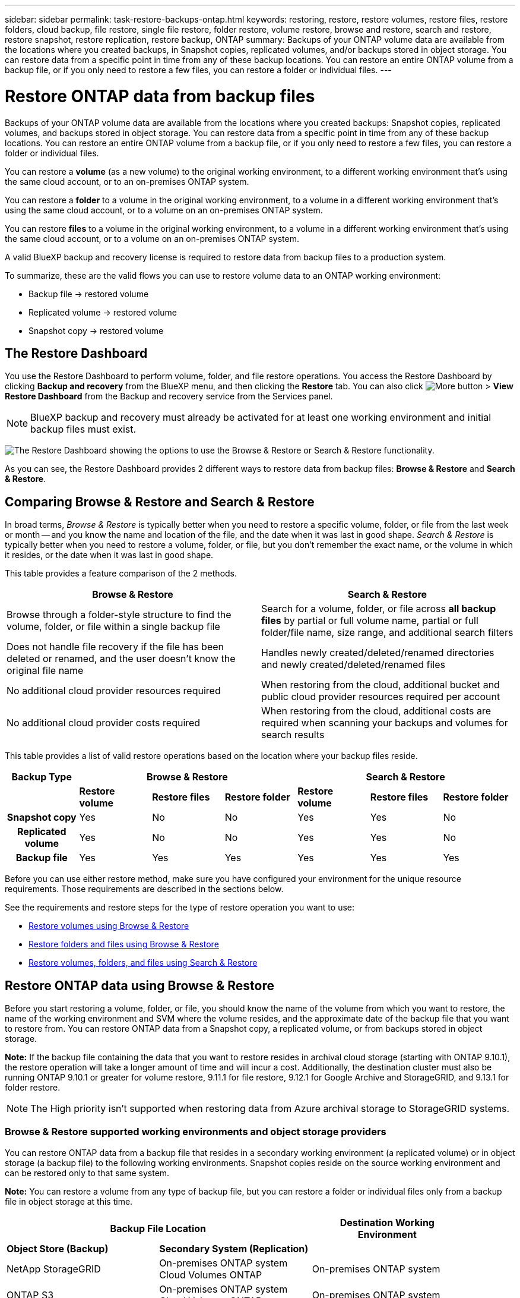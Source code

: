 ---
sidebar: sidebar
permalink: task-restore-backups-ontap.html
keywords: restoring, restore, restore volumes, restore files, restore folders, cloud backup, file restore, single file restore, folder restore, volume restore, browse and restore, search and restore, restore snapshot, restore replication, restore backup, ONTAP
summary: Backups of your ONTAP volume data are available from the locations where you created backups, in Snapshot copies, replicated volumes, and/or backups stored in object storage. You can restore data from a specific point in time from any of these backup locations. You can restore an entire ONTAP volume from a backup file, or if you only need to restore a few files, you can restore a folder or individual files.
---

= Restore ONTAP data from backup files
:hardbreaks:
:nofooter:
:icons: font
:linkattrs:
:imagesdir: ./media/

[.lead]
Backups of your ONTAP volume data are available from the locations where you created backups: Snapshot copies, replicated volumes, and backups stored in object storage. You can restore data from a specific point in time from any of these backup locations. You can restore an entire ONTAP volume from a backup file, or if you only need to restore a few files, you can restore a folder or individual files.

You can restore a *volume* (as a new volume) to the original working environment, to a different working environment that's using the same cloud account, or to an on-premises ONTAP system.

You can restore a *folder* to a volume in the original working environment, to a volume in a different working environment that's using the same cloud account, or to a volume on an on-premises ONTAP system.

You can restore *files* to a volume in the original working environment, to a volume in a different working environment that's using the same cloud account, or to a volume on an on-premises ONTAP system.

A valid BlueXP backup and recovery license is required to restore data from backup files to a production system.

To summarize, these are the valid flows you can use to restore volume data to an ONTAP working environment:

* Backup file -> restored volume
* Replicated volume -> restored volume
* Snapshot copy -> restored volume

== The Restore Dashboard

You use the Restore Dashboard to perform volume, folder, and file restore operations. You access the Restore Dashboard by clicking *Backup and recovery* from the BlueXP menu, and then clicking the *Restore* tab. You can also click image:screenshot_gallery_options.gif[More button] > *View Restore Dashboard* from the Backup and recovery service from the Services panel.

NOTE: BlueXP backup and recovery must already be activated for at least one working environment and initial backup files must exist.

image:screenshot_restore_dashboard.png["The Restore Dashboard showing the options to use the Browse & Restore or Search & Restore functionality."]

As you can see, the Restore Dashboard provides 2 different ways to restore data from backup files: *Browse & Restore* and *Search & Restore*.

== Comparing Browse & Restore and Search & Restore

In broad terms, _Browse & Restore_ is typically better when you need to restore a specific volume, folder, or file from the last week or month -- and you know the name and location of the file, and the date when it was last in good shape. _Search & Restore_ is typically better when you need to restore a volume, folder, or file, but you don't remember the exact name, or the volume in which it resides, or the date when it was last in good shape.

This table provides a feature comparison of the 2 methods.

[cols=2*,options="header",cols="50,50"]
|===

| Browse & Restore
| Search & Restore

| Browse through a folder-style structure to find the volume, folder, or file within a single backup file | Search for a volume, folder, or file across *all backup files* by partial or full volume name, partial or full folder/file name, size range, and additional search filters
| Does not handle file recovery if the file has been deleted or renamed, and the user doesn't know the original file name | Handles newly created/deleted/renamed directories and newly created/deleted/renamed files
| No additional cloud provider resources required | When restoring from the cloud, additional bucket and public cloud provider resources required per account
| No additional cloud provider costs required | When restoring from the cloud, additional costs are required when scanning your backups and volumes for search results

|===

This table provides a list of valid restore operations based on the location where your backup files reside. 

[cols=7*,options="header",cols="14h,14,14,14,14,14,14",width="100%"]
|===
| Backup Type
3+^| Browse & Restore
3+^| Search & Restore

|  | *Restore volume* | *Restore files* | *Restore folder* | *Restore volume* | *Restore files* | *Restore folder* 
| Snapshot copy | Yes | No | No | Yes | Yes | No 
| Replicated volume | Yes | No | No | Yes | Yes | No 
| Backup file | Yes | Yes | Yes | Yes | Yes | Yes 

|===

Before you can use either restore method, make sure you have configured your environment for the unique resource requirements. Those requirements are described in the sections below.

See the requirements and restore steps for the type of restore operation you want to use:

* <<Restoring volumes using Browse & Restore,Restore volumes using Browse & Restore>>
* <<Restoring folders and files using Browse & Restore,Restore folders and files using Browse & Restore>>
* <<Restoring ONTAP data using Search & Restore,Restore volumes, folders, and files using Search & Restore>>

// provides buttons for you to restore volumes and files. Clicking the _Restore Volumes_ or _Restore Files_ buttons starts a wizard that walks you through the steps to restore that data.
//
// The dashboard also provides a list of all the volumes and all the files you have restored in case you need a history of previous restore actions. You can expand the row for each restored volume or file to view the details about the source and destination locations for the volume or file.
//
// Note that you can also initiate a volume or file restore operation from a working environment in the Services panel. When started from this location the source working environment selection is automatically filled with the name of the current working environment.
//
// image:screenshot_restore_services_actions.png[A screenshot showing how to select volume and file restore operations from the Services panel.]

== Restore ONTAP data using Browse & Restore

Before you start restoring a volume, folder, or file, you should know the name of the volume from which you want to restore, the name of the working environment and SVM where the volume resides, and the approximate date of the backup file that you want to restore from. You can restore ONTAP data from a Snapshot copy, a replicated volume, or from backups stored in object storage.

*Note:* If the backup file containing the data that you want to restore resides in archival cloud storage (starting with ONTAP 9.10.1), the restore operation will take a longer amount of time and will incur a cost. Additionally, the destination cluster must also be running ONTAP 9.10.1 or greater for volume restore, 9.11.1 for file restore, 9.12.1 for Google Archive and StorageGRID, and 9.13.1 for folder restore.

ifdef::aws[]
link:reference-aws-backup-tiers.html[Learn more about restoring from AWS archival storage].
endif::aws[]
ifdef::azure[]
link:reference-azure-backup-tiers.html[Learn more about restoring from Azure archival storage].
endif::azure[]
ifdef::gcp[]
link:reference-google-backup-tiers.html[Learn more about restoring from Google archival storage].
endif::gcp[]

NOTE: The High priority isn't supported when restoring data from Azure archival storage to StorageGRID systems.

=== Browse & Restore supported working environments and object storage providers

You can restore ONTAP data from a backup file that resides in a secondary working environment (a replicated volume) or in object storage (a backup file) to the following working environments. Snapshot copies reside on the source working environment and can be restored only to that same system.

*Note:* You can restore a volume from any type of backup file, but you can restore a folder or individual files only from a backup file in object storage at this time.

[cols=3*,options="header",cols="33,33,33",width="90%"]
|===

2+^| Backup File Location
| Destination Working Environment

| *Object Store (Backup)* | *Secondary System (Replication)* |
ifdef::aws[]
| Amazon S3 | Cloud Volumes ONTAP in AWS
On-premises ONTAP system
| Cloud Volumes ONTAP in AWS
On-premises ONTAP system
endif::aws[]
ifdef::azure[]
| Azure Blob | Cloud Volumes ONTAP in Azure
On-premises ONTAP system
| Cloud Volumes ONTAP in Azure
On-premises ONTAP system
endif::azure[]
ifdef::gcp[]
| Google Cloud Storage | Cloud Volumes ONTAP in Google
On-premises ONTAP system
| Cloud Volumes ONTAP in Google
On-premises ONTAP system
endif::gcp[]
| NetApp StorageGRID | On-premises ONTAP system
Cloud Volumes ONTAP
| On-premises ONTAP system
| ONTAP S3 | On-premises ONTAP system
Cloud Volumes ONTAP
| On-premises ONTAP system

|===

//
//[cols=2*,options="header",cols="35,50",width="70%"]
//|===
//
//| Backup File Location |
//Destination Working Environment
//ifdef::aws[]
//| Amazon S3 | Cloud Volumes ONTAP in AWS
//On-premises ONTAP system
//endif::aws[]
//ifdef::azure[]
//| Azure Blob | Cloud Volumes ONTAP in Azure
//On-premises ONTAP system
//endif::azure[]
//ifdef::gcp[]
//| Google Cloud Storage | Cloud Volumes ONTAP in Google
//On-premises ONTAP system
//endif::gcp[]
//| NetApp StorageGRID | On-premises ONTAP system
//
//|===

For Browse & Restore, the Connector can be installed in the following locations:

ifdef::aws[]
* For Amazon S3, the Connector can be deployed in AWS or in your premises 
endif::aws[]
ifdef::azure[]
* For Azure Blob, the Connector can be deployed in Azure or in your premises 
endif::azure[]
ifdef::gcp[]
* For Google Cloud Storage, the Connector must be deployed in your Google Cloud Platform VPC
endif::gcp[]
* For StorageGRID, the Connector must be deployed in your premises; with or without internet access
* For ONTAP S3, the Connector must be deployed in your premises; with or without internet access

Note that references to "on-premises ONTAP systems" includes FAS, AFF, and ONTAP Select systems.

NOTE: If the ONTAP version on your system is less than 9.13.1, then you can't restore folders or files if the backup file has been configured with DataLock & Ransomware. In this case, you can restore the entire volume from the backup file and then access the files you need.

=== Restore volumes using Browse & Restore

When you restore a volume from a backup file, BlueXP backup and recovery creates a _new_ volume using the data from the backup. When using a cloud backup, you can restore the data to a volume in the original working environment or to a different working environment that's located in the same cloud account as the source working environment. You can also restore volumes to an on-premises ONTAP system.

When restoring from a replicated volume, you can restore the volume to the original working environment or to a Cloud Volumes ONTAP or on-premises ONTAP system.

image:diagram_browse_restore_volume.png["A diagram that shows the flow to perform a volume restore operation using Browse & Restore."]

As you can see, you'll need to know the source working environment name, storage VM, volume name, and backup file date to perform a volume restore.

The following video shows a quick walkthrough of restoring a volume:

video::9Og5agUWyRk[youtube, width=848, height=480, end=164]

.Steps

. From the BlueXP menu, select *Protection > Backup and recovery*.

. Click the *Restore* tab and the Restore Dashboard is displayed.

. From the _Browse & Restore_ section, click *Restore Volume*.
+
image:screenshot_restore_volume_selection.png[A screenshot of selecting the Restore Volumes button from the Restore Dashboard.]

. In the _Select Source_ page, navigate to the backup file for the volume you want to restore. Select the *Working Environment*, the *Volume*, and the *Backup* file that has the date/time stamp from which you want to restore.
+
The *Location* column shows whether the backup file (Snapshot) is *Local* (a Snapshot copy on the source system), *Secondary* (a replicated volume on a secondary ONTAP system), or *Object Storage* (a backup file in object storage). Choose the file that you want to restore.
+
image:screenshot_restore_select_volume_snapshot.png["A screenshot of selecting the working environment, volume, and volume backup file that you want to restore."]

. Click *Next*.
+
Note that if you select a backup file in object storage, and ransomware protection is active for that backup (if you enabled DataLock and Ransomware Protection in the backup policy), then you are prompted to run an additional ransomware scan on the backup file before restoring the data. We recommend that you scan the backup file for ransomware.

. In the _Select Destination_ page, select the *Working Environment* where you want to restore the volume.
+
image:screenshot_restore_select_work_env_volume.png[A screenshot of selecting the destination working environment for the volume you want to restore.]
+
. When restoring a backup file from object storage, if you select an on-premises ONTAP system and you haven't already configured the cluster connection to the object storage, you are prompted for additional information:
+
ifdef::aws[]
* When restoring from Amazon S3, select the IPspace in the ONTAP cluster where the destination volume will reside, enter the access key and secret key for the user you created to give the ONTAP cluster access to the S3 bucket, and optionally choose a private VPC endpoint for secure data transfer.
endif::aws[]
ifdef::azure[]
* When restoring from Azure Blob, select the IPspace in the ONTAP cluster where the destination volume will reside, select the Azure Subscription to access the object storage, and optionally choose a private endpoint for secure data transfer by selecting the VNet and Subnet.
endif::azure[]
ifdef::gcp[]
* When restoring from Google Cloud Storage, select the Google Cloud Project and the Access Key and Secret Key to access the object storage, the region where the backups are stored, and the IPspace in the ONTAP cluster where the destination volume will reside.
endif::gcp[]
* When restoring from StorageGRID, enter the FQDN of the StorageGRID server and the port that ONTAP should use for HTTPS communication with StorageGRID, select the Access Key and Secret Key needed to access the object storage, and the IPspace in the ONTAP cluster where the destination volume will reside.
* When restoring from ONTAP S3, enter the FQDN of the ONTAP S3 server and the port that ONTAP should use for HTTPS communication with ONTAP S3, select the Access Key and Secret Key needed to access the object storage, and the IPspace in the ONTAP cluster where the destination volume will reside.

. Enter the name you want to use for the restored volume, and select the Storage VM and Aggregate where the volume will reside. When restoring a FlexGroup volume you can choose multiple aggregates. By default, *<source_volume_name>_restore* is used as the volume name.
+
image:screenshot_restore_new_vol_name.png[A screenshot of entering the name of the new volume that you want to restore.]
+
And if you are restoring the volume from a backup file that resides in an archival storage tier (available starting with ONTAP 9.10.1), then you can select the Restore Priority.
+
ifdef::aws[]
link:reference-aws-backup-tiers.html#restoring-data-from-archival-storage[Learn more about restoring from AWS archival storage].
endif::aws[]
ifdef::azure[]
link:reference-azure-backup-tiers.html#restoring-data-from-archival-storage[Learn more about restoring from Azure archival storage].
endif::azure[]
ifdef::gcp[]
link:reference-google-backup-tiers.html#restoring-data-from-archival-storage[Learn more about restoring from Google archival storage]. Backup files in the Google Archive storage tier are restored almost immediately, and require no Restore Priority.
endif::gcp[]

. Click *Restore* and you are returned to the Restore Dashboard so you can review the progress of the restore operation.

.Result

BlueXP backup and recovery creates a new volume based on the backup you selected. 
//You can link:task-manage-backups-ontap.html[manage the backup settings for this new volume] as required.

Note that restoring a volume from a backup file that resides in archival storage can take many minutes or hours depending on the archive tier and the restore priority. You can click the *Job Monitoring* tab to see the restore progress.

=== Restore folders and files using Browse & Restore

If you only need to restore a few files from an ONTAP volume backup, you can choose to restore a folder or individual files instead of restoring the entire volume. You can restore folders and files to an existing volume in the original working environment, or to a different working environment that's using the same cloud account. You can also restore folders and files to a volume on an on-premises ONTAP system.

*Note:* You can restore a folder or individual files only from a backup file in object storage at this time. Restoring files and folders is not currently supported from a local Snapshot copy or from a backup file that resides in a secondary working environment (a replicated volume).

If you select multiple files, all the files are restored to the same destination volume that you choose. So if you want to restore files to different volumes, you'll need to run the restore process multiple times.

When using ONTAP 9.13.0 or greater, you can restore a folder along with all files and sub-folders within it. When using a version of ONTAP before 9.13.0, only files from that folder are restored - no sub-folders, or files in sub-folders, are restored.

[NOTE] 
====
* If the backup file has been configured with DataLock & Ransomware protection, then folder-level restore is supported only if the ONTAP version is 9.13.1 or greater. If you are using an earlier version of ONTAP, you can restore the entire volume from the backup file and then access the folder and files you need.
* If the backup file resides in archival storage, then folder-level restore is supported only if the ONTAP version is 9.13.1 or greater. If you are using an earlier version of ONTAP, you can restore the folder from a newer backup file that has not been archived, or you can restore the entire volume from the archived backup and then access the folder and files you need.
====

==== Prerequisites

* The ONTAP version must be 9.6 or greater to perform _file_ restore operations.
* The ONTAP version must be 9.11.1 or greater to perform _folder_ restore operations. ONTAP version 9.13.1 is required if the data is in archival storage, or if the backup file is using DataLock and Ransomware protection.

==== Folder and file restore process

The process goes like this:

. When you want to restore a folder, or one or more files, from a volume backup, click the *Restore* tab, and click *Restore Files or Folder* under _Browse & Restore_.

. Select the source working environment, volume, and backup file in which the folder or file(s) reside.

. BlueXP backup and recovery displays the folders and files that exist within the selected backup file.

. Select the folder or file(s) that you want to restore from that backup.

. Select the destination location where you want the folder or file(s) to be restored (the working environment, volume, and folder), and click *Restore*.

. The file(s) are restored.

image:diagram_browse_restore_file.png["A diagram that shows the flow to perform a file restore operation using Browse & Restore."]

As you can see, you need to know the working environment name, volume name, backup file date, and folder/file name to perform a folder or file restore.

==== Restore folders and files

Follow these steps to restore folders or files to a volume from an ONTAP volume backup. You should know the name of the volume and the date of the backup file that you want to use to restore the folder or file(s). This functionality uses Live Browsing so that you can view the list of directories and files within each backup file.

The following video shows a quick walkthrough of restoring a single file:

video::9Og5agUWyRk[youtube, width=848, height=480, start=165]

.Steps

. From the BlueXP menu, select *Protection > Backup and recovery*.

. Click the *Restore* tab and the Restore Dashboard is displayed.

. From the _Browse & Restore_ section, click *Restore Files or Folder*.
+
image:screenshot_restore_files_selection.png[A screenshot of selecting the Restore Files or Folder button from the Restore Dashboard.]

. In the _Select Source_ page, navigate to the backup file for the volume that contains the folder or files you want to restore. Select the *Working Environment*, the *Volume*, and the *Backup* that has the date/time stamp from which you want to restore files.
+
image:screenshot_restore_select_source.png[A screenshot of selecting the volume and backup for the items you want to restore.]

. Click *Next* and the list of folders and files from the volume backup are displayed.
+
If you are restoring folders or files from a backup file that resides in an archival storage tier, then you can select the Restore Priority.
+
ifdef::aws[]
link:reference-aws-backup-tiers.html#restoring-data-from-archival-storage[Learn more about restoring from AWS archival storage].
endif::aws[]
ifdef::azure[]
link:reference-azure-backup-tiers.html#restoring-data-from-archival-storage[Learn more about restoring from Azure archival storage].
endif::azure[]
ifdef::gcp[]
link:reference-google-backup-tiers.html#restoring-data-from-archival-storage[Learn more about restoring from Google archival storage]. Backup files in the Google Archive storage tier are restored almost immediately, and require no Restore Priority.
endif::gcp[]
+
And if ransomware protection is active for the backup file (if you enabled DataLock and Ransomware Protection in the backup policy), then you are prompted to run an additional ransomware scan on the backup file before restoring the data. We recommend that you scan the backup file for ransomware.
+
image:screenshot_restore_select_files.png[A screenshot of the Select Items page so you can navigate to the items you want to restore.]

. In the _Select Items_ page, select the folder or file(s) that you want to restore and click *Continue*. To assist you in finding the item:
* You can click the folder or file name if you see it.
* You can click the search icon and enter the name of the folder or file to navigate directly to the item.
* You can navigate down levels in folders using the image:button_subfolder.png[""] button at the end of the row to find specific files.
+
As you select files they are added to the left side of the page so you can see the files that you have already chosen. You can remove a file from this list if needed by clicking the *x* next to the file name.

. In the _Select Destination_ page, select the *Working Environment* where you want to restore the items.
+
image:screenshot_restore_select_work_env.png[A screenshot of selecting the destination working environment for the items you want to restore.]
+
If you select an on-premises cluster and you haven't already configured the cluster connection to the object storage, you are prompted for additional information:
+
ifdef::aws[]
* When restoring from Amazon S3, enter the IPspace in the ONTAP cluster where the destination volume resides, and the AWS Access Key and Secret Key needed to access the object storage. You can also select a Private Link Configuration for the connection to the cluster.
endif::aws[]
ifdef::azure[]
* When restoring from Azure Blob, enter the IPspace in the ONTAP cluster where the destination volume resides. You can also select a Private Endpoint Configuration for the connection to the cluster.
endif::azure[]
ifdef::gcp[]
* When restoring from Google Cloud Storage, enter the IPspace in the ONTAP cluster where the destination volumes reside, and the Access Key and Secret Key needed to access the object storage.
endif::gcp[]
* When restoring from StorageGRID, enter the FQDN of the StorageGRID server and the port that ONTAP should use for HTTPS communication with StorageGRID, enter the Access Key and Secret Key needed to access the object storage, and the IPspace in the ONTAP cluster where the destination volume resides.
* When restoring from ONTAP S3, enter the FQDN of the ONTAP S3 server and the port that ONTAP should use for HTTPS communication with ONTAP S3, select the Access Key and Secret Key needed to access the object storage, and the IPspace in the ONTAP cluster where the destination volume will reside.

. Then select the *Volume* and the *Folder* where you want to restore the folder or file(s).
+
image:screenshot_restore_select_dest.png[A screenshot of selecting the volume and folder for the files you want to restore.]
+
You have a few options for the location when restoring folders and file(s).

+
* When you have chosen *Select Target Folder*, as shown above:
+
** You can select any folder.
** You can hover over a folder and click image:button_subfolder.png[""] at the end of the row to drill down into subfolders, and then select a folder.

+
* If you have selected the same destination Working Environment and Volume as where the source folder/file was located, you can select *Maintain Source Folder Path* to restore the folder, or file(s), to the same folder where they existed in the source structure. All the same folders and sub-folders must already exist; folders are not created. When restoring files to their original location, you can choose to overwrite the source file(s) or to create new file(s).

. Click *Restore* and you are returned to the Restore Dashboard so you can review the progress of the restore operation. You can also click the *Job Monitoring* tab to see the restore progress.

== Restoring ONTAP data using Search & Restore

You can restore a volume, folder, or files from an ONTAP backup file using Search & Restore. Search & Restore enables you to search for a specific volume, folder, or file from all backups, and then perform a restore. You don't need to know the exact working environment name, volume name, or file name - the search looks through all volume backup files.

The search operation looks across all local Snapshot copies that exist for your ONTAP volumes, all replicated volumes on secondary storage systems, and all backup files that exist in object storage. Since restoring data from a local Snapshot copy or replicated volume can be faster and less costly than restoring from a backup file in object storage, you may want to restore data from these other locations. 
//You can restore the Snapshot as a new volume https://docs.netapp.com/us-en/bluexp-cloud-volumes-ontap/task-manage-volumes.html#manage-volumes[from the Volume Details page on the Canvas^] (not from BlueXP backup and recovery).

When you restore a volume from a backup file, BlueXP backup and recovery creates a _new_ volume using the data from the backup. You can restore the data as a volume in the original working environment, or to a different working environment that's located in the same cloud account as the source working environment. You can also restore volumes to an on-premises ONTAP system.

You can restore folders or files to the original volume location, to a different volume in the same working environment, or to a different working environment that's using the same cloud account. You can also restore folders and files to a volume on an on-premises ONTAP system.

When using ONTAP 9.13.0 or greater, you can restore a folder along with all files and sub-folders within it. When using a version of ONTAP before 9.13.0, only files from that folder are restored - no sub-folders, or files in sub-folders, are restored.

If the backup file for the volume that you want to restore resides in archival storage (available starting with ONTAP 9.10.1), the restore operation will take a longer amount of time and will incur additional cost. Note that the destination cluster must also be running ONTAP 9.10.1 or greater for volume restore, 9.11.1 for file restore, 9.12.1 for Google Archive and StorageGRID, and 9.13.1 for folder restore.

ifdef::aws[]
link:reference-aws-backup-tiers.html[Learn more about restoring from AWS archival storage].
endif::aws[]
ifdef::azure[]
link:reference-azure-backup-tiers.html[Learn more about restoring from Azure archival storage].
endif::azure[]
ifdef::gcp[]
link:reference-google-backup-tiers.html[Learn more about restoring from Google archival storage].
endif::gcp[]

[NOTE] 
====
* If the backup file in object storage has been configured with DataLock & Ransomware protection, then folder-level restore is supported only if the ONTAP version is 9.13.1 or greater. If you are using an earlier version of ONTAP, you can restore the entire volume from the backup file and then access the folder and files you need.
* If the backup file in object storage resides in archival storage, then folder-level restore is supported only if the ONTAP version is 9.13.1 or greater. If you are using an earlier version of ONTAP, you can restore the folder from a newer backup file that has not been archived, or you can restore the entire volume from the archived backup and then access the folder and files you need.
* The "High" restore priority is not supported when restoring data from Azure archival storage to StorageGRID systems.
====

Before you start, you should have some idea of the name or location of the volume or file you want to restore.

The following video shows a quick walkthrough of restoring a single file:

video::RZktLe32hhQ[youtube, width=848, height=480]

=== Search & Restore supported working environments and object storage providers

You can restore ONTAP data from a backup file that resides in a secondary working environment (a replicated volume) or in object storage (a backup file) to the following working environments. Snapshot copies reside on the source working environment and can be restored only to that same system.

*Note:* You can restore volumes and files from any type of backup file, but you can restore a folder only from backup files in object storage at this time.

[cols=3*,options="header",cols="33,33,33",width="90%"]
|===

2+^| Backup File Location
| Destination Working Environment

| *Object Store (Backup)* | *Secondary System (Replication)* |
ifdef::aws[]
| Amazon S3 | Cloud Volumes ONTAP in AWS
On-premises ONTAP system
| Cloud Volumes ONTAP in AWS
On-premises ONTAP system
endif::aws[]
ifdef::azure[]
| Azure Blob | Cloud Volumes ONTAP in Azure
On-premises ONTAP system
| Cloud Volumes ONTAP in Azure
On-premises ONTAP system
endif::azure[]
ifdef::gcp[]
| Google Cloud Storage | Cloud Volumes ONTAP in Google
On-premises ONTAP system
| Cloud Volumes ONTAP in Google
On-premises ONTAP system
endif::gcp[]
| NetApp StorageGRID | On-premises ONTAP system
Cloud Volumes ONTAP
| On-premises ONTAP system
// | ONTAP S3 | On-premises ONTAP system
//Cloud Volumes ONTAP
// | On-premises ONTAP system

|===

For Search & Restore, the Connector can be installed in the following locations:

ifdef::aws[]
* For Amazon S3, the Connector can be deployed in AWS or in your premises 
endif::aws[]
ifdef::azure[]
* For Azure Blob, the Connector can be deployed in Azure or in your premises 
endif::azure[]
ifdef::gcp[]
* For Google Cloud Storage, the Connector must be deployed in your Google Cloud Platform VPC
endif::gcp[]
* For StorageGRID, the Connector must be deployed in your premises; with or without internet access
//* For ONTAP S3, the Connector must be deployed in your premises; with or without internet access

Note that references to "on-premises ONTAP systems" includes FAS, AFF, and ONTAP Select systems.

=== Prerequisites

* Cluster requirements:

** The ONTAP version must be 9.8 or greater.
** The storage VM (SVM) on which the volume resides must have a configured data LIF.
** NFS must be enabled on the volume (both NFS and SMB/CIFS volumes are supported).
** The SnapDiff RPC Server must be activated on the SVM. BlueXP does this automatically when you enable Indexing on the working environment. (SnapDiff is the technology that quickly identifies the file and directory differences between Snapshot copies.)

ifdef::aws[]
* AWS requirements:

** Specific Amazon Athena, AWS Glue, and AWS S3 permissions must be added to the user role that provides BlueXP with permissions. link:task-backup-onprem-to-aws.html#set-up-s3-permissions[Make sure all the permissions are configured correctly].
+
Note that if you were already using BlueXP backup and recovery with a Connector you configured in the past, you'll need to add the Athena and Glue permissions to the BlueXP user role now. They are required for Search & Restore.
endif::aws[]

ifdef::azure[]
* Azure requirements:

** You must register the Azure Synapse Analytics Resource Provider (called "Microsoft.Synapse") with your Subscription. https://docs.microsoft.com/en-us/azure/azure-resource-manager/management/resource-providers-and-types#register-resource-provider[See how to register this resource provider for your subscription^]. You must be the Subscription *Owner* or *Contributor* to register the resource provider.

** Specific Azure Synapse Workspace and Data Lake Storage Account permissions must be added to the user role that provides BlueXP with permissions. link:task-backup-onprem-to-azure.html#verify-or-add-permissions-to-the-connector[Make sure all the permissions are configured correctly].
+
Note that if you were already using BlueXP backup and recovery with a Connector you configured in the past, you'll need to add the Azure Synapse Workspace and Data Lake Storage Account permissions to the BlueXP user role now. They are required for Search & Restore.

** The Connector must be configured *without* a proxy server for HTTP communication to the internet. If you have configured an HTTP proxy server for your Connector, you can't use Search & Replace functionality.
endif::azure[]

ifdef::gcp[]
* Google Cloud requirements:

** Specific Google BigQuery permissions must be added to the user role that provides BlueXP with permissions. link:task-backup-onprem-to-gcp.html#verify-or-add-permissions-to-the-connector[Make sure all the permissions are configured correctly].
+
Note that if you were already using BlueXP backup and recovery with a Connector you configured in the past, you'll need to add the BigQuery permissions to the BlueXP user role now. They are required for Search & Restore.
endif::gcp[]

* StorageGRID requirements:
+
Depending on your configuration, there are 2 ways that Search & Restore is implemented:
+
** If there are no cloud provider credentials in your account, then the Indexed Catalog information is stored on the Connector.
** If you are using a Connector in a private (dark) site, then the Indexed Catalog information is stored on the Connector (requires Connector version 3.9.25 or greater).
** If you have https://docs.netapp.com/us-en/bluexp-setup-admin/concept-accounts-aws.html[AWS credentials^] or https://docs.netapp.com/us-en/bluexp-setup-admin/concept-accounts-azure.html[Azure credentials^] in the account, then the Indexed Catalog is stored at the cloud provider, just like with a Connector deployed in the cloud. (If you have both credentials, AWS is selected by default.)
+
Even though you are using an on-premises Connector, the cloud provider requirements must be met for both Connector permissions and cloud provider resources. See the AWS and Azure requirements above when using this implementation. 
 
=== Search & Restore process

The process goes like this:

. Before you can use Search & Restore, you need to enable "Indexing" on each source working environment from which you'll want to restore volume data. This allows the Indexed Catalog to track the backup files for every volume.

. When you want to restore a volume or files from a volume backup, under _Search & Restore_, click *Search & Restore*.

. Enter the search criteria for a volume, folder, or file by partial or full volume name, partial or full file name, backup location, size range, creation date range, other search filters, and click *Search*.
+
The Search Results page displays all the locations that have a file or volume that matches your search criteria.

. Click *View All Backups* for the location you want to use to restore the volume or file, and then click *Restore* on the actual backup file you want to use.

. Select the location where you want the volume, folder, or file(s) to be restored and click *Restore*.

. The volume, folder, or file(s) are restored.

image:diagram_search_restore_vol_file.png["A diagram that shows the flow to perform a volume, folder, or file restore operation using Search & Restore."]

As you can see, you really only need to know a partial name and BlueXP backup and recovery searches through all backup files that match your search.

=== Enable the Indexed Catalog for each working environment

Before you can use Search & Restore, you need to enable "Indexing" on each source working environment from which you're planning to restore volumes or files. This allows the Indexed Catalog to track every volume and every backup file - making your searches very quick and efficient.

When you enable this functionality, BlueXP backup and recovery enables SnapDiff v3 on the SVM for your volumes, and it performs the following actions:

ifdef::aws[]
* For backups stored in AWS, it provisions a new S3 bucket and the https://aws.amazon.com/athena/faqs/[Amazon Athena interactive query service^] and https://aws.amazon.com/glue/faqs/[AWS Glue serverless data integration service^].
endif::aws[]
ifdef::azure[]
* For backups stored in Azure, it provisions an Azure Synapse workspace and a Data Lake file system as the container that will store the workspace data.
endif::azure[]
ifdef::gcp[]
* For backups stored in Google Cloud, it provisions a new bucket, and the https://cloud.google.com/bigquery[Google Cloud BigQuery services^] are provisioned on an account/project level.
endif::gcp[]
* For backups stored in StorageGRID, it provisions space on the Connector, or on the cloud provider environment.

If Indexing has already been enabled for your working environment, go to the next section to restore your data.

To enable Indexing for a working environment:

* If no working environments have been indexed, on the Restore Dashboard under _Search & Restore_, click *Enable Indexing for Working Environments*, and click *Enable Indexing* for the working environment.
* If at least one working environment has already been indexed, on the Restore Dashboard under _Search & Restore_, click *Indexing Settings*, and click *Enable Indexing* for the working environment.

After all the services are provisioned and the Indexed Catalog has been activated, the working environment is shown as "Active".

image:screenshot_restore_enable_indexing.png[A screenshot showing the working environments that have activated the Indexed Catalog.]

Depending on the size of the volumes in the working environment, and the number of backup files in all 3 backup locations, the initial indexing process could take up to an hour. After that it is transparently updated hourly with incremental changes to stay current.

=== Restore volumes, folders, and files using Search & Restore

After you have <<Enabling the Indexed Catalog for each working environment,enabled Indexing for your working environment>>, you can restore volumes, folders, and files using Search & Restore. This allows you to use a broad range of filters to find the exact file or volume that you want to restore from all backup files.

.Steps

. From the BlueXP menu, select *Protection > Backup and recovery*.

. Click the *Restore* tab and the Restore Dashboard is displayed.

. From the _Search & Restore_ section, click *Search & Restore*.
+
image:screenshot_restore_start_search_restore.png["A screenshot of selecting the Search & Restore button from the Restore Dashboard."]

. From the Search to Restore page:
.. In the _Search bar_, enter a full or partial volume name, folder name, or file name.
.. Select the type of resource: *Volumes*, *Files*, *Folders*, or *All*.
.. In the _Filter by_ area, select the filter criteria. For example, you can select the working environment where the data resides and the file type, for example a .JPEG file. Or you can select the type of Backup Location if you want to search for results only within available Snapshot copies or backup files in object storage.

. Click *Search* and the Search Results area displays all the resources that have a file, folder, or volume that matches your search.
+
image:screenshot_restore_step1_search_restore.png["A screenshot showing the search criteria and search results on the Search & Restore page."]

. Locate the resource that has the data you want to restore and click *View All Backups* to display all the backup files that contain the matching volume, folder, or file.
+
image:screenshot_restore_step2_search_restore.png["A screenshot showing how to view all the backups that match your search criteria."]

. Locate the backup file that you want to use to restore the data and click *Restore*.
+
Note that the results also identify local volume Snapshot copies that contain the file in your search. You can choose to restore from the cloud backup file or from the Snapshot copy.
//The *Restore* button is not functional for Snapshots at this time, but if you want to restore the data from the Snapshot copy instead of from the Backup file, write down the name and location of the volume, open the Volume Details page on the Canvas, and use the *Restore from Snapshot copy* option.

. Select the destination location where you want the volume, folder, or file(s) to be restored and click *Restore*.
+
* For volumes, you can select the original destination working environment or you can select an alternate working environment. When restoring a FlexGroup volume you can choose multiple aggregates. 
* For folders, you can restore to the original location or you can select an alternate location; including the working environment, volume, and folder.
* For files, you can restore to the original location or you can select an alternate location; including the working environment, volume, and folder. When selecting the original location, you can choose to overwrite the source file(s) or to create new file(s).
+
If you select an on-premises ONTAP system and you haven't already configured the cluster connection to the object storage, you are prompted for additional information:
+
ifdef::aws[]
** When restoring from Amazon S3, select the IPspace in the ONTAP cluster where the destination volume will reside, enter the access key and secret key for the user you created to give the ONTAP cluster access to the S3 bucket, and optionally choose a private VPC endpoint for secure data transfer. link:task-backup-onprem-to-aws.html#cluster-networking-requirements[See details about these requirements].
endif::aws[]
ifdef::azure[]
** When restoring from Azure Blob, select the IPspace in the ONTAP cluster where the destination volume will reside, and optionally choose a private endpoint for secure data transfer by selecting the VNet and Subnet. link:task-backup-onprem-to-azure.html#requirements[See details about these requirements].
endif::azure[]
ifdef::gcp[]
** When restoring from Google Cloud Storage, select the IPspace in the ONTAP cluster where the destination volume will reside, and the Access Key and Secret Key to access the object storage. link:task-backup-onprem-to-gcp.html#requirements[See details about these requirements].
endif::gcp[]
** When restoring from StorageGRID, enter the FQDN of the StorageGRID server and the port that ONTAP should use for HTTPS communication with StorageGRID, enter the Access Key and Secret Key needed to access the object storage, and the IPspace in the ONTAP cluster where the destination volume resides. link:task-backup-onprem-private-cloud.html#requirements[See details about these requirements].
//* When restoring from ONTAP S3, enter the FQDN of the ONTAP S3 server and the port that ONTAP should use for HTTPS communication with ONTAP S3, select the Access Key and Secret Key needed to access the object storage, and the IPspace in the ONTAP cluster where the destination volume will reside.

.Results

The volume, folder, or file(s) are restored and you are returned to the Restore Dashboard so you can review the progress of the restore operation. You can also click the *Job Monitoring* tab to see the restore progress.

For restored volumes, you can link:task-manage-backups-ontap.html[manage the backup settings for this new volume] as required.
